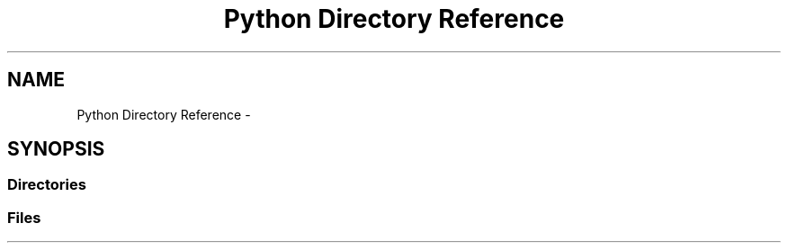 .TH "Python Directory Reference" 3 "Mon Mar 27 2017" "Version 0.1" "SensorNode" \" -*- nroff -*-
.ad l
.nh
.SH NAME
Python Directory Reference \- 
.SH SYNOPSIS
.br
.PP
.SS "Directories"

.in +1c
.in -1c
.SS "Files"

.in +1c
.in -1c
